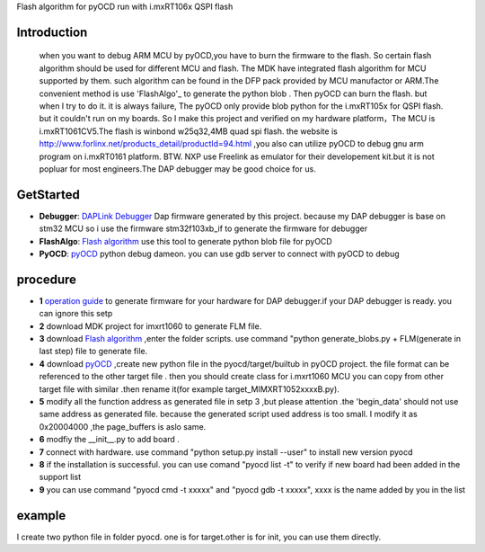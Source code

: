 
Flash algorithm for pyOCD run with i.mxRT106x QSPI flash

Introduction
*****************
    when you want to debug ARM MCU by pyOCD,you have to burn the firmware to the flash. So certain flash algorithm should be used for different MCU and flash. The MDK have integrated flash algorithm for MCU supported by them. such algorithm can be found in the DFP pack provided by MCU manufactor or ARM.The convenient method is use 'FlashAlgo'_ to generate the python blob . Then pyOCD can burn the flash. but when I try to do it. it is always failure, The pyOCD only provide blob python for the i.mxRT105x for QSPI flash. but it couldn't run on my boards. So I make this project and verified on my hardware platform，The MCU is i.mxRT1061CV5.The flash is winbond w25q32,4MB quad spi flash. the website is http://www.forlinx.net/products_detail/productId=94.html  ,you also can utilize pyOCD to debug gnu arm program on i.mxRT0161 platform. BTW. NXP use Freelink as emulator for their developement kit.but it is not popluar for most engineers.The DAP debugger may be good choice for us.

GetStarted
**********************

* **Debugger**:  `DAPLink Debugger`_ Dap firmware generated by this project. because my DAP debugger is base on stm32 MCU so i use the firmware stm32f103xb_if to generate the firmware for debugger 
* **FlashAlgo**: `Flash algorithm`_   use this tool to generate python blob file for pyOCD
* **PyOCD**: `pyOCD`_  python debug dameon. you can use gdb server to connect with pyOCD to debug


.. _Flash algorithm: https://github.com/mbedmicro/FlashAlgo
.. _DAPLink Debugger: https://github.com/ARMmbed/DAPLink
.. _pyOCD : https://github.com/mbedmicro/pyOCD

procedure
*************************
* **1**   `operation guide`_ to generate firmware for your  hardware for DAP debugger.if your DAP debugger is ready. you can ignore this setp
* **2**   download MDK project for imxrt1060 to generate FLM file. 
* **3**    download `Flash algorithm`_ ,enter the folder scripts. use command "python generate_blobs.py + FLM(generate in last step) file to generate file.
* **4**    download  `pyOCD`_  ,create new python file in the  pyocd/target/builtub in pyOCD project. the file format can be referenced to the other target file . then you should create class for i.mxrt1060 MCU you can copy from other target file with similar .then rename it(for example target_MIMXRT1052xxxxB.py).
* **5**   modify all the function address as generated file in setp 3 ,but please attention .the 'begin_data'  should not use same address as generated file. because the generated script used address is too small. I modify it as 0x20004000 ,the page_buffers is aslo same.
* **6**  modfiy the __init__.py to add board .
* **7**  connect with hardware. use command "python setup.py install --user" to install new version pyocd
* **8**  if the installation is successful. you can use comand "pyocd list -t" to verify if new board had been added in the support list
* **9**  you can use command "pyocd cmd -t xxxxx" and "pyocd gdb  -t xxxxx", xxxx is the name added by you in the list
 
.. _operation guide: https://github.com/ARMmbed/DAPLink/blob/master/docs/DEVELOPERS-GUIDE.md

example
**********************************************************
I create two python file in folder pyocd. one is for target.other is for init, you can use them directly.

